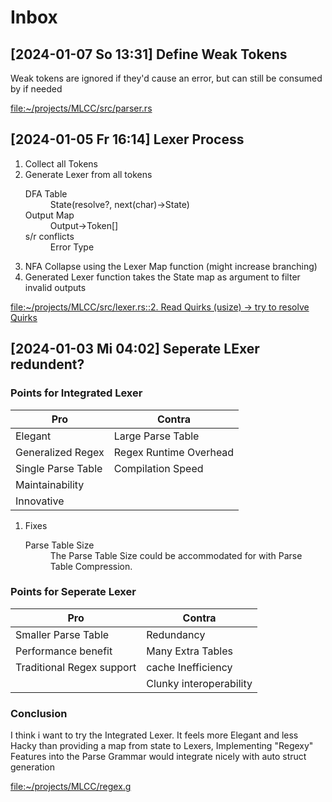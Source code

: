 * Inbox
** [2024-01-07 So 13:31] Define Weak Tokens

Weak tokens are ignored if they'd cause an error, but can still be consumed by if needed

[[file:~/projects/MLCC/src/parser.rs]]
** [2024-01-05 Fr 16:14] Lexer Process

1. Collect all Tokens
2. Generate Lexer from all tokens
   - DFA Table :: State(resolve?, next(char)->State)
   - Output Map :: Output->Token[]
   - s/r conflicts :: Error Type
3. NFA Collapse using the Lexer Map function (might increase branching)
4. Generated Lexer function takes the State map as argument to filter invalid outputs

[[file:~/projects/MLCC/src/lexer.rs::2. Read Quirks (usize) -> try to resolve Quirks]]
** [2024-01-03 Mi 04:02] Seperate LExer redundent?

*** Points for Integrated Lexer
| Pro                | Contra                 |
|--------------------+------------------------|
| Elegant            | Large Parse Table      |
| Generalized Regex  | Regex Runtime Overhead |
| Single Parse Table | Compilation Speed      |
| Maintainability    |                        |
| Innovative         |                        |

**** Fixes
- Parse Table Size ::
  The Parse Table Size could be accommodated for with Parse Table Compression.

*** Points for Seperate Lexer
| Pro                       | Contra                  |
|---------------------------+-------------------------|
| Smaller Parse Table       | Redundancy              |
| Performance benefit       | Many Extra Tables       |
| Traditional Regex support | cache Inefficiency      |
|                           | Clunky interoperability |

*** Conclusion
I think i want to try the Integrated Lexer. It feels more Elegant and less Hacky than providing a map from state to Lexers,
Implementing "Regexy" Features into the Parse Grammar would integrate nicely with auto struct generation

[[file:~/projects/MLCC/regex.g]]
